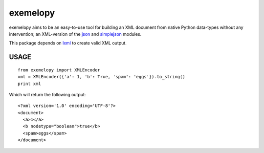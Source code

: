 exemelopy
=========

exemelopy aims to be an easy-to-use tool for building an XML 
document from native Python data-types without any intervention; an 
XML-version of the json_ and simplejson_ modules.

This package depends on lxml_ to create valid XML output.

USAGE
-----

::

    from exemelopy import XMLEncoder
    xml = XMLEncoder({'a': 1, 'b': True, 'spam': 'eggs'}).to_string()
    print xml

Which will return the following output::

    <?xml version='1.0' encoding='UTF-8'?>
    <document>
      <a>1</a>
      <b nodetype="boolean">true</b>
      <spam>eggs</spam>
    </document>

.. _simplejson: http://simplejson.readthedocs.org/
.. _json: http://docs.python.org/library/json.html
.. _lxml: http://lxml.de/

